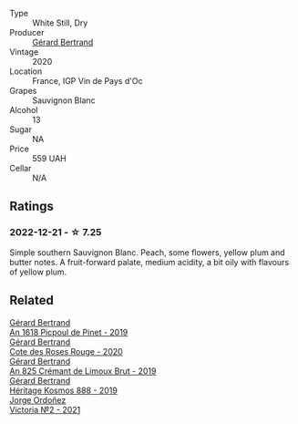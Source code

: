 #+attr_html: :class wine-main-image
[[file:/images/a6/d4180f-77c0-4348-b963-b7af0feeb1df/2022-12-18-14-41-03-IMG-3885.webp]]

- Type :: White Still, Dry
- Producer :: [[barberry:/producers/3f62f4f0-0d5e-4fab-a6ef-ac3bf8a877eb][Gérard Bertrand]]
- Vintage :: 2020
- Location :: France, IGP Vin de Pays d'Oc
- Grapes :: Sauvignon Blanc
- Alcohol :: 13
- Sugar :: NA
- Price :: 559 UAH
- Cellar :: N/A

** Ratings

*** 2022-12-21 - ☆ 7.25

Simple southern Sauvignon Blanc. Peach, some flowers, yellow plum and butter notes. A fruit-forward palate, medium acidity, a bit oily with flavours of yellow plum.

** Related

#+begin_export html
<div class="flex-container">
  <a class="flex-item flex-item-left" href="/wines/71e50fde-98ae-4aa7-92fa-77dd2e6a6383.html">
    <img class="flex-bottle" src="/images/71/e50fde-98ae-4aa7-92fa-77dd2e6a6383/2022-08-29-16-52-44-0AF634D1-2852-48F9-BB75-FF01F92C85BA-1-105-c.webp"></img>
    <section class="h">Gérard Bertrand</section>
    <section class="h text-bolder">An 1618 Picpoul de Pinet - 2019</section>
  </a>

  <a class="flex-item flex-item-right" href="/wines/7e65f750-5d08-4144-b41f-a8fda1672560.html">
    <img class="flex-bottle" src="/images/7e/65f750-5d08-4144-b41f-a8fda1672560/2022-07-16-19-52-02-IMG-0795.webp"></img>
    <section class="h">Gérard Bertrand</section>
    <section class="h text-bolder">Cote des Roses Rouge - 2020</section>
  </a>

  <a class="flex-item flex-item-left" href="/wines/7fdf496f-57a8-4a69-a2b7-ac5d105de167.html">
    <img class="flex-bottle" src="/images/7f/df496f-57a8-4a69-a2b7-ac5d105de167/2022-08-20-19-39-43-31E3B170-5F2C-43ED-9A0E-D4FCE4DD7817-1-105-c.webp"></img>
    <section class="h">Gérard Bertrand</section>
    <section class="h text-bolder">An 825 Crémant de Limoux Brut - 2019</section>
  </a>

  <a class="flex-item flex-item-right" href="/wines/fdcaa3bb-bc73-441c-a387-894cff0e1f38.html">
    <img class="flex-bottle" src="/images/fd/caa3bb-bc73-441c-a387-894cff0e1f38/2022-06-05-11-07-03-475AFBDA-5098-40BF-B88D-1C60C0D44945-1-105-c.webp"></img>
    <section class="h">Gérard Bertrand</section>
    <section class="h text-bolder">Héritage Kosmos 888 - 2019</section>
  </a>

  <a class="flex-item flex-item-left" href="/wines/a4ac2588-8257-4add-af94-520a41aa8702.html">
    <img class="flex-bottle" src="/images/a4/ac2588-8257-4add-af94-520a41aa8702/2023-01-10-07-16-43-A08A8A8D-54E7-4A97-BEB4-DEB54A600265-1-105-c.webp"></img>
    <section class="h">Jorge Ordoñez</section>
    <section class="h text-bolder">Victoria №2 - 2021</section>
  </a>

</div>
#+end_export
